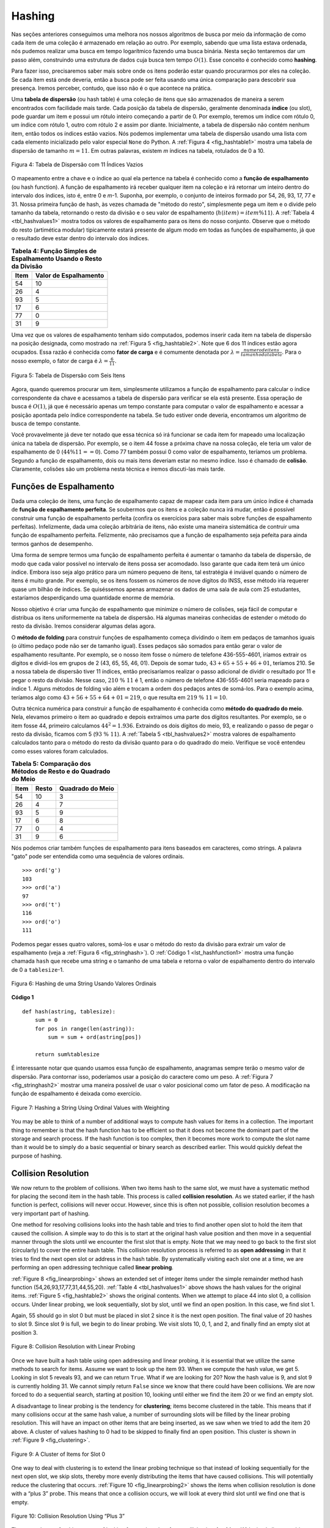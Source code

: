 ..  Copyright (C)  Brad Miller, David Ranum
    This work is licensed under the Creative Commons Attribution-NonCommercial-ShareAlike 4.0 International License. To view a copy of this license, visit http://creativecommons.org/licenses/by-nc-sa/4.0/.


Hashing
~~~~~~~

Nas seções anteriores conseguimos uma melhora nos nossos algoritmos
de busca por meio da informação de como cada item de uma coleção
é armazenado em relação ao outro. Por exemplo, sabendo que uma lista
estava ordenada, nós pudemos realizar uma busca em tempo logarítmico
fazendo uma busca binária. Nesta seção tentaremos dar um passo além,
construindo uma estrutura de dados cuja busca tem tempo :math:`O(1)`.
Esse conceito é conhecido como **hashing**.

Para fazer isso, precisaremos saber mais sobre onde os itens poderão
estar quando procurarmos por eles na coleção. Se cada item está onde
deveria, então a busca pode ser feita usando uma única comparação para
descobrir sua presença. Iremos perceber, contudo, que isso não é o que
acontece na prática.

Uma **tabela de dispersão** (ou hash table) é uma coleção de itens que são
armazenados de maneira a serem encontrados com facilidade mais tarde. Cada
posição da tabela de dispersão, geralmente denominada **índice** (ou slot), pode
guardar um item e possui um rótulo inteiro começando a partir de 0. Por exemplo,
teremos um índice com rótulo 0, um índice com rótulo 1, outro com rótulo 2 e assim
por diante. Inicialmente, a tabela de dispersão não contém nenhum item, então
todos os índices estão vazios. Nós podemos implementar uma tabela de dispersão
usando uma lista com cada elemento inicializado pelo valor especial
``None`` do Python. A :ref:`Figura 4 <fig_hashtable1>` mostra uma tabela de
dispersão de tamanho :math:`m=11`. Em outras palavras, existem *m* índices na
tabela, rotulados de 0 a 10.

.. _fig_hashtable1:

.. figure:: Figures/hashtable.png
   :align: center

   Figura 4: Tabela de Dispersão com 11 Índices Vazios

O mapeamento entre a chave e o índice ao qual ela pertence na tabela é
conhecido como a **função de espalhamento** (ou hash function). A função de
espalhamento irá receber qualquer item na coleção e irá retornar um inteiro
dentro do intervalo dos índices, isto é, entre 0 e *m*-1. Suponha, por exemplo,
o conjunto de inteiros formado por 54, 26, 93, 17, 77 e 31. Nossa primeira
função de hash, às vezes chamada de "método do resto", simplesmente pega um item
e o divide pelo tamanho da tabela, retornando o resto da divisão e o seu valor
de espalhamento (:math:`h(item)=item \% 11`). A :ref:`Tabela 4 <tbl_hashvalues1>`
mostra todos os valores de espalhamento para os itens do nosso conjunto. Observe
que o método do resto (artimética modular) tipicamente estará presente de algum
modo em todas as funções de espalhamento, já que o resultado deve estar dentro do
intervalo dos índices.

.. _tbl_hashvalues1:

.. table:: **Tabela 4: Função Simples de Espalhamento Usando o Resto da Divisão**


    ================= ===========================
             **Item**   **Valor de Espalhamento**
    ================= ===========================
                   54                          10
                   26                           4
                   93                           5
                   17                           6
                   77                           0
                   31                           9
    ================= ===========================


Uma vez que os valores de espalhamento tenham sido computados, podemos inserir
cada item na tabela de dispersão na posição designada, como mostrado na
:ref:`Figura 5 <fig_hashtable2>`. Note que 6 dos 11 índices estão agora ocupados.
Essa razão é conhecida como **fator de carga** e é comumente denotada por
:math:`\lambda = \frac {numerodeitens}{tamanhodatabela}`. Para o nosso exemplo,
o fator de carga é :math:`\lambda = \frac {6}{11}`.

.. _fig_hashtable2:

.. figure:: Figures/hashtable2.png
   :align: center

   Figura 5: Tabela de Dispersão com Seis Itens

Agora, quando queremos procurar um item, simplesmente utilizamos a função de
espalhamento para calcular o índice correspondente da chave e acessamos a
tabela de dispersão para verificar se ela está presente. Essa operação de
busca é :math:`O(1)`, já que é necessário apenas um tempo constante para
computar o valor de espalhamento e acessar a posição apontada pelo índice
correspondente na tabela. Se tudo estiver onde deveria, encontramos um
algoritmo de busca de tempo constante.

Você provavelmente já deve ter notado que essa técnica só irá funcionar se cada
item for mapeado uma localização única na tabela de dispersão. Por exemplo,
se o item 44 fosse a próxima chave na nossa coleção, ele teria um valor de
espalhamento de 0 (:math:`44 \% 11 == 0`). Como 77 também possui 0 como valor
de espalhamento, teríamos um problema. Segundo a função de espalhamento,
dois ou mais itens deveriam estar no mesmo índice. Isso é chamado de **colisão**.
Claramente, colisões são um problema nesta técnica e iremos discuti-las mais
tarde.


Funções de Espalhamento
^^^^^^^^^^^^^^^^^^^^^^^

Dada uma coleção de itens, uma função de espalhamento capaz de mapear cada item
para um único índice é chamada de **função de espalhamento perfeita**. Se
soubermos que os itens e a coleção nunca irá mudar, então é possível construir
uma função de espalhamento perfeita (confira os exercícios para saber mais
sobre funções de espalhamento perfeitas). Infelizmente, dada uma coleção
arbitrária de itens, não existe uma maneira sistemática de contruir uma função
de espalhamento perfeita. Felizmente, não precisamos que a função de
espalhamento seja pefeita para ainda termos ganhos de desempenho.

Uma forma de sempre termos uma função de espalhamento perfeita é aumentar o
tamanho da tabela de dispersão, de modo que cada valor possível no intervalo
de itens possa ser acomodado. Isso garante que cada item terá um único índice.
Embora isso seja algo prático para um número pequeno de itens, tal estratégia
é inviável quando o número de itens é muito grande. Por exemplo, se os itens
fossem os números de nove dígitos do INSS, esse método iria requerer quase
um bilhão de índices. Se quiséssemos apenas armazenar os dados de uma sala de
aula com 25 estudantes, estaríamos desperdiçando uma quantidade enorme
de memória.

Nosso objetivo é criar uma função de espalhamento que minimize o número de
colisões, seja fácil de computar e distribua os itens uniformemente na
tabela de dispersão. Há algumas maneiras conhecidas de estender o método do
resto da divisão. Iremos considerar algumas delas agora.

O **método de folding** para construir funções de espalhamento começa
dividindo o item em pedaços de tamanhos iguais (o último pedaço pode não ser
de tamanho igual). Esses pedaços são somados para então gerar o valor de
espalhamento resultante. Por exemplo, se o nosso item fosse o número de
telefone 436-555-4601, iríamos extrair os dígitos e dividi-los em grupos de 2
(43, 65, 55, 46, 01). Depois de somar tudo, :math:`43+65+55+46+01`, teríamos
210. Se a nossa tabela de dispersão tiver 11 índices, então precisaríamos
realizar o passo adicional de dividir o resultado por 11 e pegar o resto
da divisão. Nesse caso, :math:`210\ \%\ 11` é 1, então o número de telefone
436-555-4601 seria mapeado para o índice 1. Alguns métodos de folding vão
além e trocam a ordem dos pedaços antes de somá-los. Para o exemplo acima,
teríamos algo como :math:`43+56+55+64+01 = 219`, o que resulta em
:math:`219\ \%\ 11 = 10`.

Outra técnica numérica para construir a função de espalhamento é conhecida como
**método do quadrado do meio**. Nela, elevamos primeiro o item ao quadrado e
depois extraímos uma parte dos dígitos resultantes. Por exemplo, se o item
fosse 44, primeiro calculamos :math:`44 ^{2} = 1.936`. Extraindo os dois
dígitos do meio, 93, e realizando o passo de pegar o resto da divisão, ficamos
com 5 (:math:`93\ \%\ 11`). A :ref:`Tabela 5 <tbl_hashvalues2>` mostra valores
de espalhamento calculados tanto para o método do resto da divisão quanto para
o do quadrado do meio. Verifique se você entendeu como esses valores foram
calculados.


.. _tbl_hashvalues2:

.. table:: **Tabela 5: Comparação dos Métodos de Resto e do Quadrado do Meio**


    ================= =============== ======================
             **Item**       **Resto**   **Quadrado do Meio**
    ================= =============== ======================
                   54              10                      3
                   26               4                      7
                   93               5                      9
                   17               6                      8
                   77               0                      4
                   31               9                      6
    ================= =============== ======================

Nós podemos criar também funções de espalhamento para itens baseados em
caracteres, como strings. A palavra "gato" pode ser entendida como uma sequência
de valores ordinais.

::

    >>> ord('g')
    103
    >>> ord('a')
    97
    >>> ord('t')
    116
    >>> ord('o')
    111

Podemos pegar esses quatro valores, somá-los e usar o método do resto da divisão
para extrair um valor de espalhamento (veja a :ref:`Figura 6 <fig_stringhash>`).
O :ref:`Código 1 <lst_hashfunction1>` mostra uma função chamada ``hash`` que
recebe uma string e o tamanho de uma tabela e retorna o valor de espalhamento
dentro do intervalo de 0 a ``tablesize``-1.


.. _fig_stringhash:

.. figure:: Figures/stringhash.png
   :align: center

   Figura 6: Hashing de uma String Usando Valores Ordinais


.. _lst_hashfunction1:

**Código 1**

::

    def hash(astring, tablesize):
        sum = 0
        for pos in range(len(astring)):
            sum = sum + ord(astring[pos])

        return sum%tablesize


É interessante notar que quando usamos essa função de espalhamento, anagramas
sempre terão o mesmo valor de dispersão. Para contornar isso, poderíamos usar
a posição do caractere como um peso. A :ref:`Figura 7 <fig_stringhash2>` mostrar
uma maneira possível de usar o valor posicional como um fator de peso. A
modificação na função de espalhamento é deixada como exercício.


.. _fig_stringhash2:

.. figure:: Figures/stringhash2.png
   :align: center

   Figure 7: Hashing a String Using Ordinal Values with Weighting


You may be able to think of a number of additional ways to compute hash
values for items in a collection. The important thing to remember is
that the hash function has to be efficient so that it does not become
the dominant part of the storage and search process. If the hash
function is too complex, then it becomes more work to compute the slot
name than it would be to simply do a basic sequential or binary search
as described earlier. This would quickly defeat the purpose of hashing.

Collision Resolution
^^^^^^^^^^^^^^^^^^^^

We now return to the problem of collisions. When two items hash to the
same slot, we must have a systematic method for placing the second item
in the hash table. This process is called **collision resolution**. As
we stated earlier, if the hash function is perfect, collisions will
never occur. However, since this is often not possible, collision
resolution becomes a very important part of hashing.

One method for resolving collisions looks into the hash table and tries
to find another open slot to hold the item that caused the collision. A
simple way to do this is to start at the original hash value position
and then move in a sequential manner through the slots until we
encounter the first slot that is empty. Note that we may need to go back
to the first slot (circularly) to cover the entire hash table. This
collision resolution process is referred to as **open addressing** in
that it tries to find the next open slot or address in the hash table.
By systematically visiting each slot one at a time, we are performing an
open addressing technique called **linear probing**.

:ref:`Figure 8 <fig_linearprobing>` shows an extended set of integer items under the
simple remainder method hash function (54,26,93,17,77,31,44,55,20).
:ref:`Table 4 <tbl_hashvalues1>` above shows the hash values for the original items.
:ref:`Figure 5 <fig_hashtable2>` shows the original contents. When we attempt to
place 44 into slot 0, a collision occurs. Under linear probing, we look
sequentially, slot by slot, until we find an open position. In this
case, we find slot 1.

Again, 55 should go in slot 0 but must be placed in slot 2 since it is
the next open position. The final value of 20 hashes to slot 9. Since
slot 9 is full, we begin to do linear probing. We visit slots 10, 0, 1,
and 2, and finally find an empty slot at position 3.

.. _fig_linearprobing:

.. figure:: Figures/linearprobing1.png
   :align: center

   Figure 8: Collision Resolution with Linear Probing


Once we have built a hash table using open addressing and linear
probing, it is essential that we utilize the same methods to search for
items. Assume we want to look up the item 93. When we compute the hash
value, we get 5. Looking in slot 5 reveals 93, and we can return
``True``. What if we are looking for 20? Now the hash value is 9, and
slot 9 is currently holding 31. We cannot simply return ``False`` since
we know that there could have been collisions. We are now forced to do a
sequential search, starting at position 10, looking until either we find
the item 20 or we find an empty slot.

A disadvantage to linear probing is the tendency for **clustering**;
items become clustered in the table. This means that if many collisions
occur at the same hash value, a number of surrounding slots will be
filled by the linear probing resolution. This will have an impact on
other items that are being inserted, as we saw when we tried to add the
item 20 above. A cluster of values hashing to 0 had to be skipped to
finally find an open position. This cluster is shown in
:ref:`Figure 9 <fig_clustering>`.

.. _fig_clustering:

.. figure:: Figures/clustering.png
   :align: center

   Figure 9: A Cluster of Items for Slot 0


One way to deal with clustering is to extend the linear probing
technique so that instead of looking sequentially for the next open
slot, we skip slots, thereby more evenly distributing the items that
have caused collisions. This will potentially reduce the clustering that
occurs. :ref:`Figure 10 <fig_linearprobing2>` shows the items when collision
resolution is done with a “plus 3” probe. This means that once a
collision occurs, we will look at every third slot until we find one
that is empty.

.. _fig_linearprobing2:

.. figure:: Figures/linearprobing2.png
   :align: center

   Figure 10: Collision Resolution Using “Plus 3”


The general name for this process of looking for another slot after a
collision is **rehashing**. With simple linear probing, the rehash
function is :math:`newhashvalue = rehash(oldhashvalue)` where
:math:`rehash(pos) = (pos + 1) \% sizeoftable`. The “plus 3” rehash
can be defined as :math:`rehash(pos) = (pos+3) \% sizeoftable`. In
general, :math:`rehash(pos) = (pos + skip) \% sizeoftable`. It is
important to note that the size of the “skip” must be such that all the
slots in the table will eventually be visited. Otherwise, part of the
table will be unused. To ensure this, it is often suggested that the
table size be a prime number. This is the reason we have been using 11
in our examples.

A variation of the linear probing idea is called **quadratic probing**.
Instead of using a constant “skip” value, we use a rehash function that
increments the hash value by 1, 3, 5, 7, 9, and so on. This means that
if the first hash value is *h*, the successive values are :math:`h+1`,
:math:`h+4`, :math:`h+9`, :math:`h+16`, and so on. In other words,
quadratic probing uses a skip consisting of successive perfect squares.
:ref:`Figure 11 <fig_quadratic>` shows our example values after they are placed using
this technique.

.. _fig_quadratic:

.. figure:: Figures/quadratic.png
   :align: center

   Figure 11: Collision Resolution with Quadratic Probing


An alternative method for handling the collision problem is to allow
each slot to hold a reference to a collection (or chain) of items.
**Chaining** allows many items to exist at the same location in the hash
table. When collisions happen, the item is still placed in the proper
slot of the hash table. As more and more items hash to the same
location, the difficulty of searching for the item in the collection
increases. :ref:`Figure 12 <fig_chaining>` shows the items as they are added to a hash
table that uses chaining to resolve collisions.

.. _fig_chaining:

.. figure:: Figures/chaining.png
   :align: center

   Figure 12: Collision Resolution with Chaining


When we want to search for an item, we use the hash function to generate
the slot where it should reside. Since each slot holds a collection, we
use a searching technique to decide whether the item is present. The
advantage is that on the average there are likely to be many fewer items
in each slot, so the search is perhaps more efficient. We will look at
the analysis for hashing at the end of this section.

.. admonition:: Self Check

   .. mchoice:: HASH_1
      :correct: c
      :answer_a: 1, 10
      :answer_b: 13, 0
      :answer_c: 1, 0
      :answer_d: 2, 3
      :feedback_a:  Be careful to use modulo not integer division
      :feedback_b:  Don't divide by two, use the modulo operator.
      :feedback_c: 27 % 13 == 1 and 130 % 13 == 0
      :feedback_d: Use the modulo operator

      In a hash table of size 13 which index positions would the following two keys map to?  27,  130

   .. mchoice:: HASH_2
      :correct: b
      :answer_a: 100, __, __, 113, 114, 105, 116, 117, 97, 108, 99
      :answer_b: 99, 100, __, 113, 114, __, 116, 117, 105, 97, 108
      :answer_c: 100, 113, 117, 97, 14, 108, 116, 105, 99, __, __
      :answer_d: 117, 114, 108, 116, 105, 99, __, __, 97, 100, 113
      :feedback_a:  It looks like you may have been doing modulo 2 arithmentic.  You need to use the hash table size as the modulo value.
      :feedback_b:  Using modulo 11 arithmetic and linear probing gives these values
      :feedback_c: It looks like you are using modulo 10 arithmetic, use the table size.
      :feedback_d: Be careful to use modulo not integer division.

      Suppose you are given the following set of keys to insert into a hash table that holds exactly 11 values:  113 , 117 , 97 , 100 , 114 , 108 , 116 , 105 , 99 Which of the following best demonstrates the contents of the has table after all the keys have been inserted using linear probing?

Implementing the ``Map`` Abstract Data Type
^^^^^^^^^^^^^^^^^^^^^^^^^^^^^^^^^^^^^^^^^^^

One of the most useful Python collections is the dictionary. Recall that
a dictionary is an associative data type where you can store key–data
pairs. The key is used to look up the associated data value. We often
refer to this idea as a **map**.

The map abstract data type is defined as follows. The structure is an
unordered collection of associations between a key and a data value. The
keys in a map are all unique so that there is a one-to-one relationship
between a key and a value. The operations are given below.

-  ``Map()`` Create a new, empty map. It returns an empty map
   collection.

-  ``put(key,val)`` Add a new key-value pair to the map. If the key is
   already in the map then replace the old value with the new value.

-  ``get(key)`` Given a key, return the value stored in the map or
   ``None`` otherwise.

-  ``del`` Delete the key-value pair from the map using a statement of
   the form ``del map[key]``.

-  ``len()`` Return the number of key-value pairs stored in the map.

-  ``in`` Return ``True`` for a statement of the form ``key in map``, if
   the given key is in the map, ``False`` otherwise.

One of the great benefits of a dictionary is the fact that given a key,
we can look up the associated data value very quickly. In order to
provide this fast look up capability, we need an implementation that
supports an efficient search. We could use a list with sequential or
binary search but it would be even better to use a hash table as
described above since looking up an item in a hash table can approach
:math:`O(1)` performance.

In :ref:`Listing 2 <lst_hashtablecodeconstructor>` we use two lists to create a
``HashTable`` class that implements the Map abstract data type. One
list, called ``slots``, will hold the key items and a parallel list,
called ``data``, will hold the data values. When we look up a key, the
corresponding position in the data list will hold the associated data
value. We will treat the key list as a hash table using the ideas
presented earlier. Note that the initial size for the hash table has
been chosen to be 11. Although this is arbitrary, it is important that
the size be a prime number so that the collision resolution algorithm
can be as efficient as possible.

.. _lst_hashtablecodeconstructor:

**Listing 2**

::

    class HashTable:
        def __init__(self):
            self.size = 11
            self.slots = [None] * self.size
            self.data = [None] * self.size


``hashfunction`` implements the simple remainder method. The collision
resolution technique is linear probing with a “plus 1” rehash function.
The ``put`` function (see :ref:`Listing 3 <lst_hashtablecodestore>`) assumes that
there will eventually be an empty slot unless the key is already present
in the ``self.slots``. It computes the original hash value and if that
slot is not empty, iterates the ``rehash`` function until an empty slot
occurs. If a nonempty slot already contains the key, the old data value
is replaced with the new data value.  Dealing with the situation where there are
no empty slots left is an exercise.

.. _lst_hashtablecodestore:

**Listing 3**

::

    def put(self,key,data):
      hashvalue = self.hashfunction(key,len(self.slots))

      if self.slots[hashvalue] == None:
        self.slots[hashvalue] = key
        self.data[hashvalue] = data
      else:
        if self.slots[hashvalue] == key:
          self.data[hashvalue] = data  #replace
        else:
          nextslot = self.rehash(hashvalue,len(self.slots))
          while self.slots[nextslot] != None and \
                          self.slots[nextslot] != key:
            nextslot = self.rehash(nextslot,len(self.slots))

          if self.slots[nextslot] == None:
            self.slots[nextslot]=key
            self.data[nextslot]=data
          else:
            self.data[nextslot] = data #replace

    def hashfunction(self,key,size):
         return key%size

    def rehash(self,oldhash,size):
        return (oldhash+1)%size


Likewise, the ``get`` function (see :ref:`Listing 4 <lst_hashtablecodesearch>`)
begins by computing the initial hash value. If the value is not in the
initial slot, ``rehash`` is used to locate the next possible position.
Notice that line 15 guarantees that the search will terminate by
checking to make sure that we have not returned to the initial slot. If
that happens, we have exhausted all possible slots and the item must not
be present.

The final methods of the ``HashTable`` class provide additional
dictionary functionality. We overload the __getitem__ and
__setitem__ methods to allow access using``[]``. This means that
once a ``HashTable`` has been created, the familiar index operator will
be available. We leave the remaining methods as exercises.

.. _lst_hashtablecodesearch:

**Listing 4**

.. highlight:: python
    :linenothreshold: 5

::

    def get(self,key):
      startslot = self.hashfunction(key,len(self.slots))

      data = None
      stop = False
      found = False
      position = startslot
      while self.slots[position] != None and  \
                           not found and not stop:
         if self.slots[position] == key:
           found = True
           data = self.data[position]
         else:
           position=self.rehash(position,len(self.slots))
           if position == startslot:
               stop = True
      return data

    def __getitem__(self,key):
        return self.get(key)

    def __setitem__(self,key,data):
        self.put(key,data)



.. highlight:: python
    :linenothreshold: 500



The following session shows the ``HashTable`` class in action. First we
will create a hash table and store some items with integer keys and
string data values.

::

    >>> H=HashTable()
    >>> H[54]="cat"
    >>> H[26]="dog"
    >>> H[93]="lion"
    >>> H[17]="tiger"
    >>> H[77]="bird"
    >>> H[31]="cow"
    >>> H[44]="goat"
    >>> H[55]="pig"
    >>> H[20]="chicken"
    >>> H.slots
    [77, 44, 55, 20, 26, 93, 17, None, None, 31, 54]
    >>> H.data
    ['bird', 'goat', 'pig', 'chicken', 'dog', 'lion',
           'tiger', None, None, 'cow', 'cat']

Next we will access and modify some items in the hash table. Note that
the value for the key 20 is being replaced.

::

    >>> H[20]
    'chicken'
    >>> H[17]
    'tiger'
    >>> H[20]='duck'
    >>> H[20]
    'duck'
    >>> H.data
    ['bird', 'goat', 'pig', 'duck', 'dog', 'lion',
           'tiger', None, None, 'cow', 'cat']
    >> print(H[99])
    None


The complete hash table example can be found in ActiveCode 1.

.. activecode:: hashtablecomplete
   :caption: Complete Hash Table Example
   :hidecode:

   class HashTable:
       def __init__(self):
           self.size = 11
           self.slots = [None] * self.size
           self.data = [None] * self.size

       def put(self,key,data):
         hashvalue = self.hashfunction(key,len(self.slots))

         if self.slots[hashvalue] == None:
           self.slots[hashvalue] = key
           self.data[hashvalue] = data
         else:
           if self.slots[hashvalue] == key:
             self.data[hashvalue] = data  #replace
           else:
             nextslot = self.rehash(hashvalue,len(self.slots))
             while self.slots[nextslot] != None and \
                             self.slots[nextslot] != key:
               nextslot = self.rehash(nextslot,len(self.slots))

             if self.slots[nextslot] == None:
               self.slots[nextslot]=key
               self.data[nextslot]=data
             else:
               self.data[nextslot] = data #replace

       def hashfunction(self,key,size):
            return key%size

       def rehash(self,oldhash,size):
           return (oldhash+1)%size

       def get(self,key):
         startslot = self.hashfunction(key,len(self.slots))

         data = None
         stop = False
         found = False
         position = startslot
         while self.slots[position] != None and  \
                              not found and not stop:
            if self.slots[position] == key:
              found = True
              data = self.data[position]
            else:
              position=self.rehash(position,len(self.slots))
              if position == startslot:
                  stop = True
         return data

       def __getitem__(self,key):
           return self.get(key)

       def __setitem__(self,key,data):
           self.put(key,data)

   H=HashTable()
   H[54]="cat"
   H[26]="dog"
   H[93]="lion"
   H[17]="tiger"
   H[77]="bird"
   H[31]="cow"
   H[44]="goat"
   H[55]="pig"
   H[20]="chicken"
   print(H.slots)
   print(H.data)

   print(H[20])

   print(H[17])
   H[20]='duck'
   print(H[20])
   print(H[99])



Analysis of Hashing
^^^^^^^^^^^^^^^^^^^

We stated earlier that in the best case hashing would provide a
:math:`O(1)`, constant time search technique. However, due to
collisions, the number of comparisons is typically not so simple. Even
though a complete analysis of hashing is beyond the scope of this text,
we can state some well-known results that approximate the number of
comparisons necessary to search for an item.

The most important piece of information we need to analyze the use of a
hash table is the load factor, :math:`\lambda`. Conceptually, if
:math:`\lambda` is small, then there is a lower chance of collisions,
meaning that items are more likely to be in the slots where they belong.
If :math:`\lambda` is large, meaning that the table is filling up,
then there are more and more collisions. This means that collision
resolution is more difficult, requiring more comparisons to find an
empty slot. With chaining, increased collisions means an increased
number of items on each chain.

As before, we will have a result for both a successful and an
unsuccessful search. For a successful search using open addressing with
linear probing, the average number of comparisons is approximately
:math:`\frac{1}{2}\left(1+\frac{1}{1-\lambda}\right)` and an
unsuccessful search gives
:math:`\frac{1}{2}\left(1+\left(\frac{1}{1-\lambda}\right)^2\right)`
If we are using chaining, the average number of comparisons is
:math:`1 + \frac {\lambda}{2}` for the successful case, and simply
:math:`\lambda` comparisons if the search is unsuccessful.
